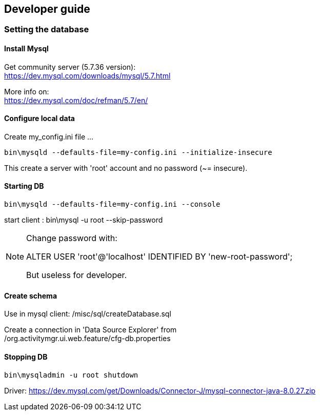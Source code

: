 == Developer guide


=== Setting the database

==== Install Mysql +
Get community server (5.7.36 version): +
https://dev.mysql.com/downloads/mysql/5.7.html +

More info on: +
https://dev.mysql.com/doc/refman/5.7/en/ +

==== Configure local data +
Create my_config.ini file ... +
[source,bash]
----
bin\mysqld --defaults-file=my-config.ini --initialize-insecure
----
This create a server with 'root' account and no password (~= insecure). +

==== Starting DB
[source,bash]
----
bin\mysqld --defaults-file=my-config.ini --console
---- 

start client : bin\mysql -u root --skip-password

[NOTE]
====
Change password with:

ALTER USER 'root'@'localhost' IDENTIFIED BY 'new-root-password';

But useless for developer.
====

==== Create schema

Use in mysql client: /misc/sql/createDatabase.sql

Create a connection in 'Data Source Explorer' from +
/org.activitymgr.ui.web.feature/cfg-db.properties





==== Stopping DB

[source,bash]
----
bin\mysqladmin -u root shutdown
----


Driver:
https://dev.mysql.com/get/Downloads/Connector-J/mysql-connector-java-8.0.27.zip



